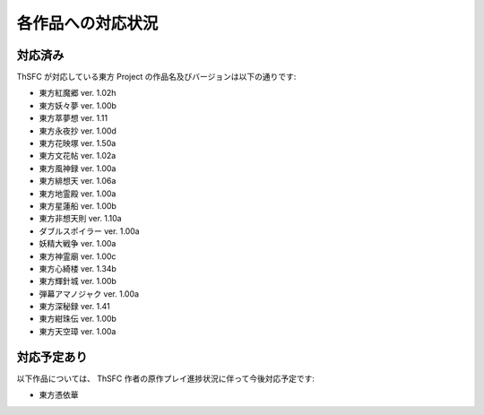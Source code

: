 .. _supportedworks:

各作品への対応状況
==================

対応済み
--------

ThSFC が対応している東方 Project の作品名及びバージョンは以下の通りです:

* 東方紅魔郷 ver. 1.02h
* 東方妖々夢 ver. 1.00b
* 東方萃夢想 ver. 1.11
* 東方永夜抄 ver. 1.00d
* 東方花映塚 ver. 1.50a
* 東方文花帖 ver. 1.02a
* 東方風神録 ver. 1.00a
* 東方緋想天 ver. 1.06a
* 東方地霊殿 ver. 1.00a
* 東方星蓮船 ver. 1.00b
* 東方非想天則 ver. 1.10a
* ダブルスポイラー ver. 1.00a
* 妖精大戦争 ver. 1.00a
* 東方神霊廟 ver. 1.00c
* 東方心綺楼 ver. 1.34b
* 東方輝針城 ver. 1.00b
* 弾幕アマノジャク ver. 1.00a
* 東方深秘録 ver. 1.41
* 東方紺珠伝 ver. 1.00b
* 東方天空璋 ver. 1.00a

対応予定あり
------------

以下作品については、 ThSFC 作者の原作プレイ進捗状況に伴って今後対応予定です:

* 東方憑依華
